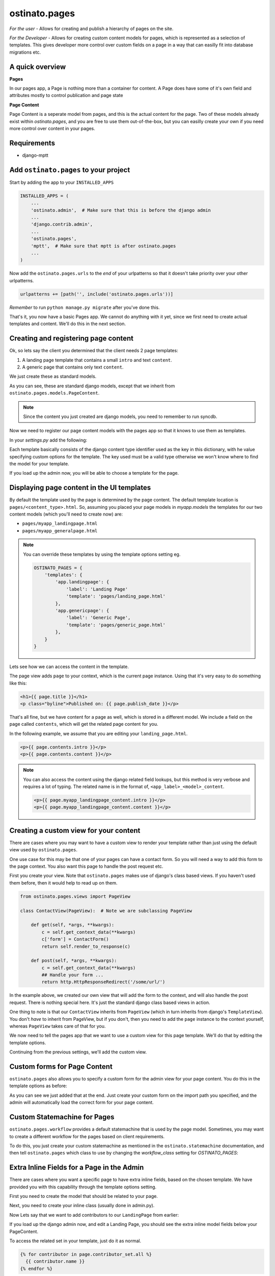 ostinato.pages
==============

*For the user -*
Allows for creating and publish a hierarchy of pages on the site.

*For the Developer -*
Allows for creating custom content models for pages, which is represented as
a selection of templates. This gives developer more control over custom fields
on a page in a way that can easilly fit into database migrations etc.


A quick overview
----------------

**Pages**

In our pages app, a Page is nothing more than a container for content.
A Page does have some of it's own field and attributes mostly to control
publication and page state

**Page Content**

Page Content is a seperate model from pages, and this is the actual content
for the page. Two of these models already exist within `ostinato.pages`, and
you are free to use them out-of-the-box, but you can easilly create your own if
you need more control over content in your pages.


Requirements
------------

* django-mptt


Add ``ostinato.pages`` to your project
-----------------------------------------

Start by adding the app to your ``INSTALLED_APPS``

.. code-block:: python

    INSTALLED_APPS = (
        ...
        'ostinato.admin',  # Make sure that this is before the django admin
        ...
        'django.contrib.admin',
        ...
        'ostinato.pages',
        'mptt',  # Make sure that mptt is after ostinato.pages
        ...
    )

Now add the ``ostinato.pages.urls`` to the *end* of your urlpatterns so that it
doesn't take priority over your other urlpatterns.

.. code-block:: python

    urlpatterns += [path('', include('ostinato.pages.urls'))]


*Remember* to run ``python manage.py migrate`` after you've done this.

That's it, you now have a basic Pages app. We cannot do anything with it yet,
since we first need to create actual templates and content. We'll do this
in the next section.


Creating and registering page content
-------------------------------------

Ok, so lets say the client you determined that the client needs 2 page
templates:

1. A landing page template that contains a small ``intro`` and text ``content``.
2. A generic page that contains only text ``content``.

We just create these as standard models.

.. code-block:: python
    :linenos:

    from django.db import models
    from ostinato.pages.models import PageContent


    class LandingPage(PageContent):
        intro = models.TextField()
        content = models.TextField()


    class GeneralPage(PageContent):
        content = models.TextField()


As you can see, these are standard django models, except that we inherit from
``ostinato.pages.models.PageContent``.

.. note::
    Since the content you just created are django models, you need to
    remember to run syncdb.

Now we need to register our page content models with the pages app so that it
knows to use them as templates.

In your `settings.py` add the following:

.. code-block:: python
    :linenos:

    OSTINATO_PAGES = {
        'templates': {
            'app.landingpage': {
                'label': 'Landing Page'
            },
            'app.genericpage': {
                'label': 'Generic Page',
            },
        }
    }

Each template basically consists of the django content type identifier used as
the key in this dictionary, with he value specifying custom options for the
template. The key used must be a valid type otherwise we won't know where to
find the model for your template.

If you load up the admin now, you will be able to choose a template for the
page.


Displaying page content in the UI templates
-------------------------------------------

By default the template used by the page is determined by the page content.
The default template location is ``pages/<content_type>.html``.
So, assuming you placed your page models in `myapp.models` the templates for our
two content models (which you'll need to create now) are:

* ``pages/myapp_landingpage.html``
* ``pages/myapp_generalpage.html``

.. note::
    You can override these templates by using the template options setting eg.

    .. code-block:: python

        OSTINATO_PAGES = {
            'templates': {
                'app.landingpage': {
                    'label': 'Landing Page'
                    'template': 'pages/landing_page.html'
                },
                'app.genericpage': {
                    'label': 'Generic Page',
                    'template': 'pages/generic_page.html'
                },
            }
        }


Lets see how we can access the content in the template.

The page view adds ``page`` to your context, which is the current page instance.
Using that it's very easy to do something like this:


.. code-block:: html

    <h1>{{ page.title }}</h1>
    <p class="byline">Published on: {{ page.publish_date }}</p>


That's all fine, but we have content for a page as well, which is stored in
a different model. We include a field on the page called ``contents``, which
will get the related page content for you.

In the following example, we assume that you are editing your
``landing_page.html``.


.. code-block:: html

    <p>{{ page.contents.intro }}</p>
    <p>{{ page.contents.content }}</p>


.. note::

    You can also access the content using the django related field lookups, but
    this method is very verbose and requires a lot of typing. The related name
    is in the format of, ``<app_label>_<model>_content``.

    .. code-block:: html

        <p>{{ page.myapp_landingpage_content.intro }}</p>
        <p>{{ page.myapp_landingpage_content.content }}</p>


Creating a custom view for your content
---------------------------------------

There are cases where you may want to have a custom view to render your
template rather than just using the default view used by ``ostinato.pages``.

One use case for this may be that one of your pages can have a contact form.
So you will need a way to add this form to the page context. You also want this
page to handle the post request etc.

First you create your view. Note that ``ostinato.pages`` makes use of django's
class based views. If you haven't used them before, then it would help to read
up on them.


.. code-block:: python

    from ostinato.pages.views import PageView

    class ContactView(PageView):  # Note we are subclassing PageView

        def get(self, *args, **kwargs):
            c = self.get_context_data(**kwargs)
            c['form'] = ContactForm()
            return self.render_to_response(c)

        def post(self, *args, **kwargs):
            c = self.get_context_data(**kwargs)
            ## Handle your form ...
            return http.HttpResponseRedirect('/some/url/')


In the example above, we created our own view that will add the form to the
context, and will also handle the post request. There is nothing special here.
It's just the standard django class based views in action.

One thing to note is that our ``ContactView`` inherits from ``PageView``
(which in turn inherits from django's ``TemplateView``). You don't *have* to
inherit from PageView, but if you don't, then you need to add the ``page``
instance to the context yourself, whereas ``PageView`` takes care of that for
you.

We now need to tell the pages app that we want to use a custom view for this
page template. We'll do that by editing the template options.

Continuing from the previous settings, we'll add the custom view.

.. code-block:: python
    :linenos:
    :emphasize-lines: 6

    OSTINATO_PAGES = {
        'templates': {
            'app.landingpage': {
                'label': 'Landing Page'
                'template': 'pages/landing_page.html'
                'view': 'myapp.views.ContactView',  # Full import path to your view
            },
            'app.genericpage': {
                'label': 'Generic Page',
                'template': 'pages/generic_page.html'
            },
        }
    }


Custom forms for Page Content
-----------------------------

``ostinato.pages`` also allows you to specify a custom form for the admin view
for your page content.
You do this in the template options as before:

.. code-block:: python
    :linenos:
    :emphasize-lines: 7

    OSTINATO_PAGES = {
        'templates': {
            'app.landingpage': {
                'label': 'Landing Page'
                'template': 'pages/landing_page.html'
                'view': 'myapp.views.ContactView',
                'admin_form': 'myapp.forms.CustomForm',
            },
            'app.genericpage': {
                'label': 'Generic Page',
                'template': 'pages/generic_page.html'
            },
        }
    }


As you can see we just added that at the end. Just create your custom form
on the import path you specified, and the admin will automatically load the
correct form for your page content.


Custom Statemachine for Pages
-----------------------------

``ostinato.pages.workflow`` provides a default statemachine that is used by
the page model. Sometimes, you may want to create a different workflow for
the pages based on client requirements.

To do this, you just create your custom statemachine as mentioned in the
``ostinato.statemachine`` documentation, and then tell ``ostinato.pages`` which
class to use by changing the `workflow_class` setting for `OSTINATO_PAGES`:


.. code-block:: python
    :linenos:

    OSTINATO_PAGES = {
      # ... other options ...
      'workflow_class': 'ostinato.pages.workflow.PageWorkflow'
    }


Extra Inline Fields for a Page in the Admin
-------------------------------------------

There are cases where you want a specific page to have extra inline fields,
based on the chosen template. We have provided you with this capability through
the template options setting.

First you need to create the model that should be related to your page.


.. code-block:: python
    :linenos:

    from django.db import models
    from ostinato.pages.models import Page

    class Contributor(models.Model):
        page = models.ForeignKey(Page)
        name = models.CharField(max_lenght=50)


Next, you need to create your inline class (usually done in admin.py).


.. code-block:: python
    :linenos:

    from django.contrib import admin

    class ContributorInline(admin.StackedInline):
        model = Contributor


Now Lets say that we want to add contributors to our ``LandingPage`` from
earlier:


.. code-block:: python
    :linenos:
    :emphasize-lines: 8-10


    OSTINATO_PAGES = {
        'templates': {
            'app.landingpage': {
                'label': 'Landing Page'
                'template': 'pages/landing_page.html'
                'view': 'myapp.views.ContactView',
                'admin_form': 'myapp.forms.CustomForm',
                'page_inlines': [
                    'myapp.admin.ContributorInline'
                ]
            },
            'app.genericpage': {
                'label': 'Generic Page',
                'template': 'pages/generic_page.html'
            },
        }
    }


If you load up the django admin now, and edit a Landing Page, you should see
the extra inline model fields below your PageContent.

To access the related set in your template, just do it as normal.

.. code-block:: html

    {% for contributor in page.contributor_set.all %}
      {{ contributor.name }}
    {% endfor %}


Template tags and filters
-------------------------

``ostinato.pages`` comes with a couple of tempalate tags and filters to
help with some of the more common tasks.


**breadcrumbs(for_page=None, obj=None)**

This tag will by default look for ``page`` in the context. If found it will
render the breadcrumbs for this page's ancestors.

.. code-block:: html

    {% load pages_tags %}
    {% breadcrumbs %}


If you want to manually specify the page for which to render the breadcrumbs,
you can do that using ``for_page``.

.. code-block:: html

    {% load pages_tags %}
    {% breadcrumbs for_page=custom_page %}


Sometimes you may have a object that does not belong to the standard page
hierarchy. This could be a model like a BlogEntry, but when viewing the detail
template for this entry, you may still want to relate this object to a page.
For this you can use ``obj``.

.. code-block:: html

    {% load pages_tags %}
    {% breadcrumbs for_page=blog_landingpage obj=entry %}


One thing to note about the custom object is that the model must have a
``title`` attribute, and a ``get_absolute_url()`` method.


**filter_pages(**kwargs)**

This tag will filter the pages by ``**kwargs`` and return the the queryset.

.. code-block:: html

    {% load pages_tags %}
    {% filter_pages state=5 as published_pages %}
    {% for p in published_pages %}
        <p>{{ p.title }}</p>
    {% endfor %}

**get_page(**kwargs)**

Same as ``filter_pages``, except that this tag will return the first item
found.

.. code-block:: html

    {% load pages_tags %}
    {% get_page slug='page-1' as mypage %}
    <h1>{{ mypage.title }}</h1>


Pages Settings
--------------

.. code-block:: python

    OSTINATO_PAGES_SETTINGS = {
        # Ostinato uses django caching to reduce database hits for things like
        # retrieving the page urls, breadcrumbs etc. This settings is used to
        # specify what cache name to use.
        'cache_name': 'default',

        'cache_key_separator': ':',

        # The default state for pages in the pages statemachine.
        # This must be a valid state in for the statemashine used by the pages
        # app. If you specify your own workflow_class below, then you need to
        # ensure that default_state is correct.
        'default_state': 'public',

        # Specify a custom statemachine and wokflow via this override.
        # The value is the full import path to the main workflow class
        'workflow_class': 'ostinato.pages.workflow.PageWorkflow',

        # Your custom template options
        'templates': { }
    }

